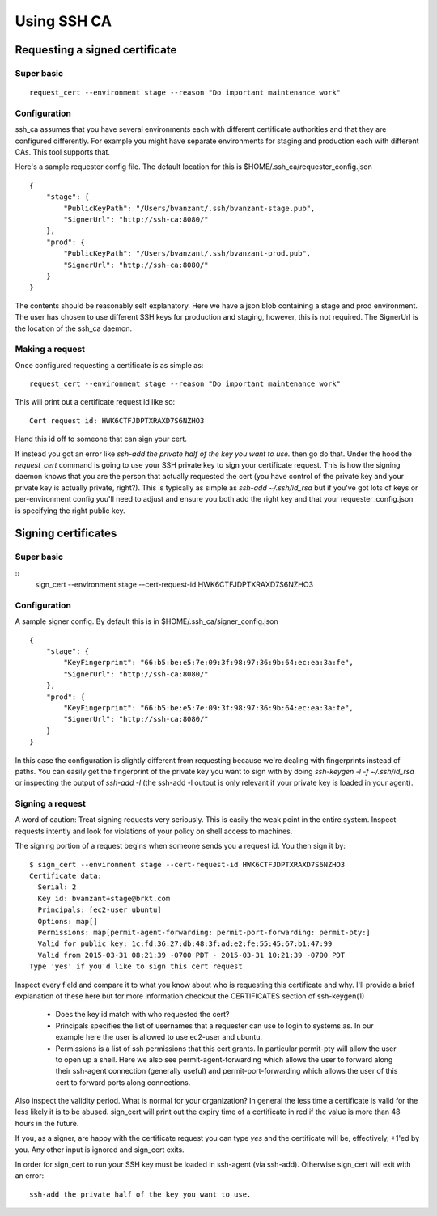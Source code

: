 ============
Using SSH CA
============

Requesting a signed certificate
===============================

Super basic
-----------
::

  request_cert --environment stage --reason "Do important maintenance work"


Configuration
-------------

ssh_ca assumes that you have several environments each with different
certificate authorities and that they are configured differently. For
example you might have separate environments for staging and production
each with different CAs. This tool supports that.

Here's a sample requester config file. The default location for this is
$HOME/.ssh_ca/requester_config.json ::
    {
        "stage": {
            "PublicKeyPath": "/Users/bvanzant/.ssh/bvanzant-stage.pub",
            "SignerUrl": "http://ssh-ca:8080/"
        },
        "prod": {
            "PublicKeyPath": "/Users/bvanzant/.ssh/bvanzant-prod.pub",
            "SignerUrl": "http://ssh-ca:8080/"
        }
    }

The contents should be reasonably self explanatory. Here we have a json
blob containing a stage and prod environment. The user has chosen to use
different SSH keys for production and staging, however, this is not
required. The SignerUrl is the location of the ssh_ca daemon.

Making a request
----------------

Once configured requesting a certificate is as simple as::

  request_cert --environment stage --reason "Do important maintenance work"

This will print out a certificate request id like so::

  Cert request id: HWK6CTFJDPTXRAXD7S6NZHO3

Hand this id off to someone that can sign your cert.

If instead you got an error like
`ssh-add the private half of the key you want to use.` then go do that.
Under the hood the `request_cert` command is going to use your SSH
private key to sign your certificate request. This is how the signing
daemon knows that you are the person that actually requested the cert
(you have control of the private key and your private key is actually
private, right?). This is typically as simple as `ssh-add ~/.ssh/id_rsa`
but if you've got lots of keys or per-environment config you'll need to
adjust and ensure you both add the right key and that your
requester_config.json is specifying the right public key.

Signing certificates
====================

Super basic
-----------
::
    sign_cert --environment stage --cert-request-id HWK6CTFJDPTXRAXD7S6NZHO3

Configuration
-------------

A sample signer config. By default this is in
$HOME/.ssh_ca/signer_config.json ::

    {
        "stage": {
            "KeyFingerprint": "66:b5:be:e5:7e:09:3f:98:97:36:9b:64:ec:ea:3a:fe",
            "SignerUrl": "http://ssh-ca:8080/"
        },
        "prod": {
            "KeyFingerprint": "66:b5:be:e5:7e:09:3f:98:97:36:9b:64:ec:ea:3a:fe",
            "SignerUrl": "http://ssh-ca:8080/"
        }
    }

In this case the configuration is slightly different from requesting
because we're dealing with fingerprints instead of paths. You can easily
get the fingerprint of the private key you want to sign with by doing
`ssh-keygen -l -f ~/.ssh/id_rsa` or inspecting the output of `ssh-add
-l` (the ssh-add -l output is only relevant if your private key is
loaded in your agent).

Signing a request
-----------------

A word of caution: Treat signing requests very seriously. This is easily
the weak point in the entire system. Inspect requests intently and look
for violations of your policy on shell access to machines.

The signing portion of a request begins when someone sends you a request
id. You then sign it by::
    $ sign_cert --environment stage --cert-request-id HWK6CTFJDPTXRAXD7S6NZHO3
    Certificate data:
      Serial: 2
      Key id: bvanzant+stage@brkt.com
      Principals: [ec2-user ubuntu]
      Options: map[]
      Permissions: map[permit-agent-forwarding: permit-port-forwarding: permit-pty:]
      Valid for public key: 1c:fd:36:27:db:48:3f:ad:e2:fe:55:45:67:b1:47:99
      Valid from 2015-03-31 08:21:39 -0700 PDT - 2015-03-31 10:21:39 -0700 PDT
    Type 'yes' if you'd like to sign this cert request

Inspect every field and compare it to what you know about who is requesting
this certificate and why. I'll provide a brief explanation of these here
but for more information checkout the CERTIFICATES section of
ssh-keygen(1)

    - Does the key id match with who requested the cert?
    - Principals specifies the list of usernames that a requester can
      use to login to systems as. In our example here the user is
      allowed to use ec2-user and ubuntu.
    - Permissions is a list of ssh permissions that this cert grants. In
      particular permit-pty will allow the user to open up a shell. Here
      we also see permit-agent-forwarding which allows the user to
      forward along their ssh-agent connection (generally useful) and
      permit-port-forwarding which allows the user of this cert to
      forward ports along connections.

Also inspect the validity period. What is normal for your organization?
In general the less time a certificate is valid for the less likely it
is to be abused. sign_cert will print out the expiry time of a
certificate in red if the value is more than 48 hours in the future.

If you, as a signer, are happy with the certificate request you can type
`yes` and the certificate will be, effectively, +1'ed by you. Any other
input is ignored and sign_cert exits.

In order for sign_cert to run your SSH key must be loaded in ssh-agent
(via ssh-add). Otherwise sign_cert will exit with an error::

  ssh-add the private half of the key you want to use.

